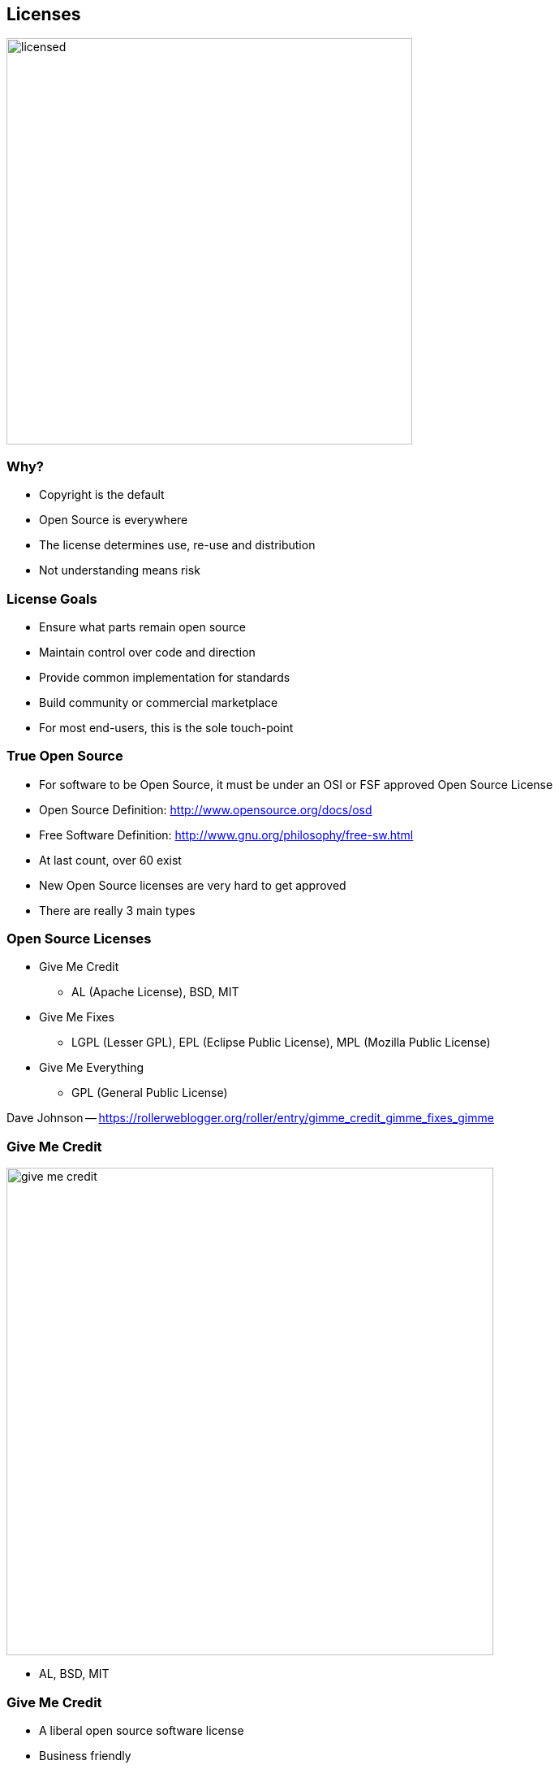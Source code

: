 == Licenses

[.centering]
--
image:images/licensed.png[width="500"]
--

// ***************************************************************************
=== Why?

* Copyright is the default
* Open Source is everywhere
* The license determines use, re-use and distribution
* Not understanding means risk

// ***************************************************************************
=== License Goals

* Ensure what parts remain open source
* Maintain control over code and direction
* Provide common implementation for standards
* Build community or commercial marketplace
* For most end-users, this is the sole touch-point

// ***************************************************************************
=== True Open Source

* For software to be Open Source, it must be under an OSI or FSF approved Open Source License
* Open Source Definition: link:http://www.opensource.org/docs/osd[]
* Free Software Definition: link:http://www.gnu.org/philosophy/free-sw.html[]
* At last count, over 60 exist
* New Open Source licenses are very hard to get approved
* There are really 3 main types


// ***************************************************************************
=== Open Source Licenses

* Give Me Credit
** AL (Apache License), BSD, MIT
* Give Me Fixes
** LGPL (Lesser GPL), EPL (Eclipse Public License), MPL (Mozilla Public License)
* Give Me Everything
** GPL (General Public License)

[.newline]
Dave Johnson -- link:https://rollerweblogger.org/roller/entry/gimme_credit_gimme_fixes_gimme[]

// ***************************************************************************
=== Give Me Credit

[.centering]
--
image:images/give-me-credit.png[width="600"]
--

* AL, BSD, MIT

// ***************************************************************************
=== Give Me Credit

* A liberal open source software license
* Business friendly
* Requires attribution
* No warranty
* Easily reused by other projects & organizations (universal donor)
* Legally, not complex

// ***************************************************************************
=== Give Me Credit

* Community Impacts:
** Limited control by a single entity
** Little value in direct competition
** Used in widest variety of community types

// ***************************************************************************
=== Give Me Fixes

[.centering]
--
image:images/give-me-fixes.png[width="1000"]
--

* LGPL, EPL, MPL

// ***************************************************************************
=== Give Me Fixes

* Used mostly with platforms or libraries
* sources != binaries
* Protects the licensed code, but allows larger derivative works with different licensing
* Still very business friendly
* Could create some legal questions

// ***************************************************************************
=== Give Me Fixes

* Community Impacts:
** Easier single entity control
** Direct development/improvements of the code benefits all


// ***************************************************************************
=== Give Me Everything

[.centering]
--
image:images/give-me-everything-wb.png[width="700"]
--

* GPL

// ***************************************************************************
=== Give Me Everything

* Derivative works also under GPL
* Linked works could also be under GPL
* Viral nature may likely limit adoption
* GPL trumps all others or else incompatible
* legally, most complex

// ***************************************************************************
=== Give Me Everything

* Community Impacts:
** "Forces"/"enables" dual-license business strategy for copyright holder
** Encourages full free-software community
*** Direct development/improvements of any uses of the code benefits all, but mostly the orig. author(s)
** Contributors guaranteed all code will be free

// ***************************************************************************
=== License Differences

* How "viral" the license and its conditions are
* Mainly involve the licensing of derivative works
* Only really applies during (re)distribution of work
* Where the "freedom" should be mostly focused: the user or the code itself

// ***************************************************************************
=== One True License

* There is no such thing
* Licensing is selected to address what you are trying to do
* In general, Open Standards do better with AL-like license
* If wide adoption is important to you: again AL.
* To restrict non-shared private enhancements, copyleft.
